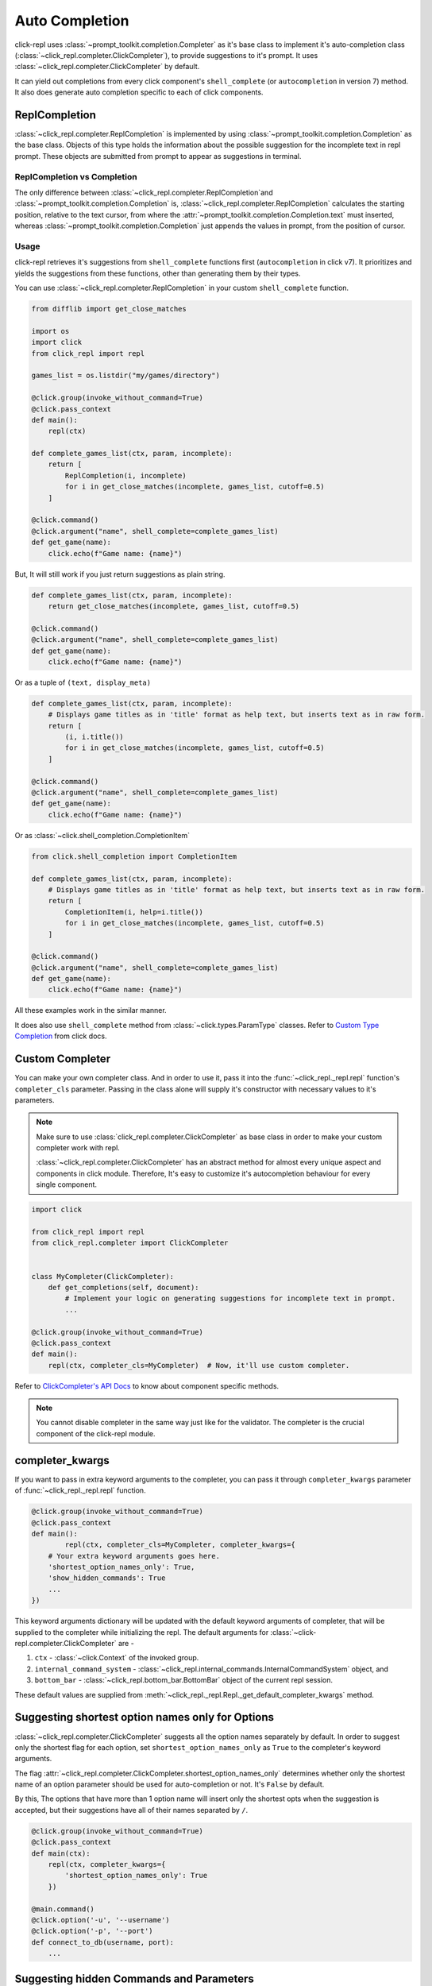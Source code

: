 Auto Completion
===============

click-repl uses :class:`~prompt_toolkit.completion.Completer` as it's base class to implement it's auto-completion
class (:class:`~click_repl.completer.ClickCompleter`), to provide suggestions to it's prompt.
It uses :class:`~click_repl.completer.ClickCompleter` by default.

It can yield out completions from every click component's ``shell_complete`` (or ``autocompletion`` in version 7) method.
It also does generate auto completion specific to each of click components.

ReplCompletion
---------------

:class:`~click_repl.completer.ReplCompletion` is implemented by using :class:`~prompt_toolkit.completion.Completion` as the base class.
Objects of this type holds the information about the possible suggestion for the incomplete text in repl prompt.
These objects are submitted from prompt to appear as suggestions in terminal.

ReplCompletion vs Completion
~~~~~~~~~~~~~~~~~~~~~~~~~~~~

The only difference between :class:`~click_repl.completer.ReplCompletion`and :class:`~prompt_toolkit.completion.Completion`
is, :class:`~click_repl.completer.ReplCompletion` calculates the starting position, relative to the text cursor, from
where the :attr:`~prompt_toolkit.completion.Completion.text` must inserted, whereas
:class:`~prompt_toolkit.completion.Completion` just appends the values in prompt, from the position of cursor.

Usage
~~~~~

click-repl retrieves it's suggestions from ``shell_complete`` functions first (``autocompletion`` in click v7).
It prioritizes and yields the suggestions from these functions, other than generating them by their types.

You can use :class:`~click_repl.completer.ReplCompletion` in your custom ``shell_complete`` function.

.. code-block:: python

    from difflib import get_close_matches

    import os
    import click
    from click_repl import repl

    games_list = os.listdir("my/games/directory")

    @click.group(invoke_without_command=True)
    @click.pass_context
    def main():
        repl(ctx)

    def complete_games_list(ctx, param, incomplete):
        return [
            ReplCompletion(i, incomplete)
            for i in get_close_matches(incomplete, games_list, cutoff=0.5)
        ]

    @click.command()
    @click.argument("name", shell_complete=complete_games_list)
    def get_game(name):
        click.echo(f"Game name: {name}")


But, It will still work if you just return suggestions as plain string.

.. code-block:: python

    def complete_games_list(ctx, param, incomplete):
        return get_close_matches(incomplete, games_list, cutoff=0.5)

    @click.command()
    @click.argument("name", shell_complete=complete_games_list)
    def get_game(name):
        click.echo(f"Game name: {name}")


Or as a tuple of ``(text, display_meta)``

.. code-block:: python

    def complete_games_list(ctx, param, incomplete):
        # Displays game titles as in 'title' format as help text, but inserts text as in raw form.
        return [
            (i, i.title())
            for i in get_close_matches(incomplete, games_list, cutoff=0.5)
        ]

    @click.command()
    @click.argument("name", shell_complete=complete_games_list)
    def get_game(name):
        click.echo(f"Game name: {name}")


Or as :class:`~click.shell_completion.CompletionItem`

.. code-block:: python

    from click.shell_completion import CompletionItem

    def complete_games_list(ctx, param, incomplete):
        # Displays game titles as in 'title' format as help text, but inserts text as in raw form.
        return [
            CompletionItem(i, help=i.title())
            for i in get_close_matches(incomplete, games_list, cutoff=0.5)
        ]

    @click.command()
    @click.argument("name", shell_complete=complete_games_list)
    def get_game(name):
        click.echo(f"Game name: {name}")

All these examples work in the similar manner.

It does also use ``shell_complete`` method from :class:`~click.types.ParamType` classes. Refer to
`Custom Type Completion <https://click.palletsprojects.com/en/8.1.x/shell-completion/#custom-type-completion>`_ from click docs.

Custom Completer
----------------

You can make your own completer class. And in order to use it, pass it into the :func:`~click_repl._repl.repl` function's
``completer_cls`` parameter. Passing in the class alone will supply it's constructor with necessary values to it's parameters.

.. note::

    Make sure to use :class:`click_repl.completer.ClickCompleter` as base class in order to make your custom completer
    work with repl.

    :class:`~click_repl.completer.ClickCompleter` has an abstract method for almost every unique aspect and components
    in click module. Therefore, It's easy to customize it's autocompletion behaviour for every single component.

.. code-block:: python

    import click

    from click_repl import repl
    from click_repl.completer import ClickCompleter


    class MyCompleter(ClickCompleter):
        def get_completions(self, document):
            # Implement your logic on generating suggestions for incomplete text in prompt.
            ...

    @click.group(invoke_without_command=True)
    @click.pass_context
    def main():
        repl(ctx, completer_cls=MyCompleter)  # Now, it'll use custom completer.


Refer to `ClickCompleter's API Docs <~click_repl.completer.ClickCompleter>`_ to know about component specific methods.

.. note::

    You cannot disable completer in the same way just like for the validator. The completer is the crucial component of the click-repl module.

completer_kwargs
----------------

If you want to pass in extra keyword arguments to the completer, you can pass it through ``completer_kwargs`` parameter
of :func:`~click_repl._repl.repl` function.

.. code-block:: python

	@click.group(invoke_without_command=True)
	@click.pass_context
	def main():
		repl(ctx, completer_cls=MyCompleter, completer_kwargs={
            # Your extra keyword arguments goes here.
            'shortest_option_names_only': True,
            'show_hidden_commands': True
            ...
        })

This keyword arguments dictionary will be updated with the default keyword arguments of completer, that will be supplied to
the completer while initializing the repl. The default arguments for :class:`~click-repl.completer.ClickCompleter` are -

#. ``ctx`` - :class:`~click.Context` of the invoked group.
#. ``internal_command_system`` - :class:`~click_repl.internal_commands.InternalCommandSystem` object, and
#. ``bottom_bar`` - :class:`~click_repl.bottom_bar.BottomBar` object of the current repl session.

These default values are supplied from :meth:`~click_repl._repl.Repl._get_default_completer_kwargs` method.

Suggesting shortest option names only for Options
-------------------------------------------------

:class:`~click_repl.completer.ClickCompleter` suggests all the option names separately by default. In order to suggest only
the shortest flag for each option, set ``shortest_option_names_only`` as ``True`` to the completer's keyword arguments.

The flag :attr:`~click_repl.completer.ClickCompleter.shortest_option_names_only` determines whether only the shortest name of an
option parameter should be used for auto-completion or not. It's ``False`` by default.

By this, The options that have more than 1 option name will insert only the shortest opts when the suggestion is accepted, but
their suggestions have all of their names separated by ``/``.

.. code-block:: python

    @click.group(invoke_without_command=True)
    @click.pass_context
    def main(ctx):
        repl(ctx, completer_kwargs={
            'shortest_option_names_only': True
        })

    @main.command()
    @click.option('-u', '--username')
    @click.option('-p', '--port')
    def connect_to_db(username, port):
        ...

.. image:: ../../../assets/shortest_options_only.gif
   :align: center
   :alt: shortest_options_only


Suggesting hidden Commands and Parameters
-----------------------------------------

:class:`~click_repl.completer.ClickCompleter` won't suggest hidden commands and parameters by default.

In order to change that, use :attr:`click_repl.completer.ClickCompleter.show_hidden_commands` flag to get hidden
commands in your suggestions. And use :attr:`click_repl.completer.ClickCompleter.show_hidden_params` flag
to get hidden suggestions for hidden parameters. Assign ``True`` to them to display hidden commands and parameters.

These flags determine whether the hidden commands/parameters should be shown in suggestions or not.
It's ``False`` by default.

But even if :attr:`click_repl.completer.ClickCompleter.show_hidden_commands` is ``False``, if user enters
the whole name of the hidden command, it's parmeters are then suggested.

.. code-block:: python

    @click.group(invoke_without_command=True)
    @click.pass_context
    def main(ctx):
        repl(ctx, completer_kwargs={
            'show_hidden_commands': True,
            'show_hidden_params': True
        })

    @main.command()
    @click.option('-u', '--username')
    @click.option('-p', '--port', hidden=True)
    def connect_to_db(username, port):
        ...

    @main.command(hidden=True)
    @click.option('-u', '--username')
    @click.option('-p', '--port')
    def connect_to_admin_db(username, port):
        ...

.. image:: ../../../assets/show_hidden_command_and_params.gif
   :align: center
   :alt: show_hidden_command_and_params


Suggesting only unused Parameters
---------------------------------

click-repl suggests option names even of the parameters that have already received their values from the prompt, by default.
So that the user can overwrite and give a different value even after supplying a value to it.

In order to stop the completer to suggest option names of such parameters, set
:attr:`click_repl.completer.ClickCompleter.show_only_unused_options` as ``True``. It's ``False`` by default.

This flag determines whether the options that are already mentioned or used in the current prompt should be
displayed for suggestion or not.

.. code-block:: python

    @click.group(invoke_without_command=True)
    @click.pass_context
    def main(ctx):
        repl(ctx, completer_kwargs={
            'show_only_unused_options': True
        })

    @main.command()
    @click.option('-u', '--username')
    @click.option('-p', '--port')
    def connect_to_db(username, port):
        ...

.. image:: ../../../assets/show_only_unused_option_names.gif
   :align: center
   :alt: show_only_unused_option_names
